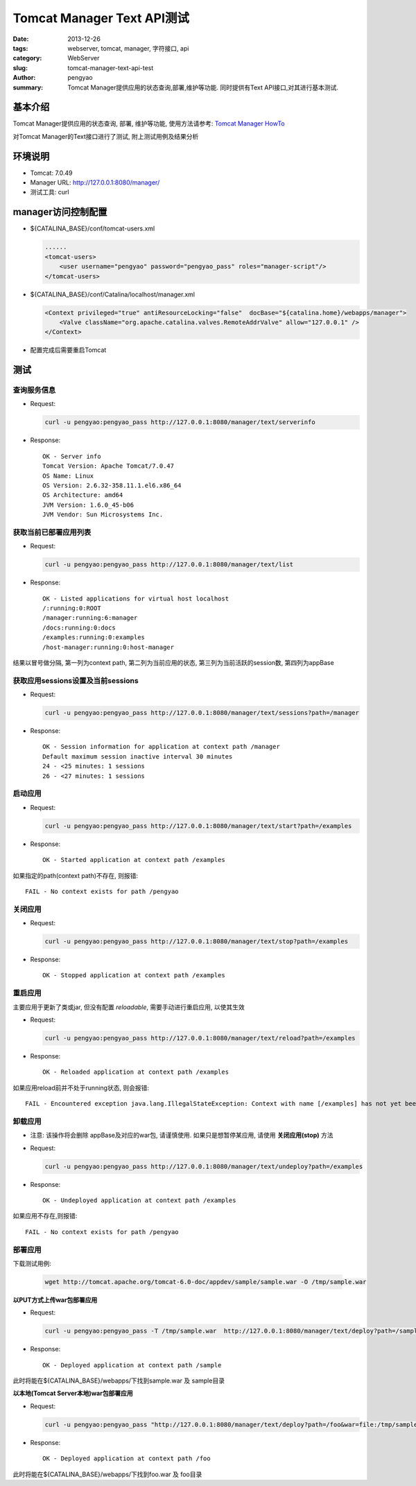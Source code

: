 Tomcat Manager Text API测试
=================================

:date: 2013-12-26
:tags: webserver, tomcat, manager, 字符接口, api
:category: WebServer
:slug: tomcat-manager-text-api-test
:author: pengyao
:summary: Tomcat Manager提供应用的状态查询,部署,维护等功能. 同时提供有Text API接口,对其进行基本测试.

基本介绍
----------
Tomcat Manager提供应用的状态查询, 部署, 维护等功能,  使用方法请参考: `Tomcat Manager HowTo`_

对Tomcat Manager的Text接口进行了测试, 附上测试用例及结果分析

环境说明
----------
* Tomcat: 7.0.49
* Manager URL: http://127.0.0.1:8080/manager/
* 测试工具: curl

manager访问控制配置
------------------------
* ${CATALINA_BASE}/conf/tomcat-users.xml

  .. code-block:: xml

    ......
    <tomcat-users>
        <user username="pengyao" password="pengyao_pass" roles="manager-script"/>
    </tomcat-users>
  
* ${CATALINA_BASE}/conf/Catalina/localhost/manager.xml 

  .. code-block:: xml

    <Context privileged="true" antiResourceLocking="false"  docBase="${catalina.home}/webapps/manager">
        <Valve className="org.apache.catalina.valves.RemoteAddrValve" allow="127.0.0.1" />
    </Context>

* 配置完成后需要重启Tomcat

测试
-------------

查询服务信息
^^^^^^^^^^^^^^

* Request:

  .. code-block:: bash

    curl -u pengyao:pengyao_pass http://127.0.0.1:8080/manager/text/serverinfo

* Response::

    OK - Server info
    Tomcat Version: Apache Tomcat/7.0.47
    OS Name: Linux
    OS Version: 2.6.32-358.11.1.el6.x86_64
    OS Architecture: amd64
    JVM Version: 1.6.0_45-b06
    JVM Vendor: Sun Microsystems Inc.


获取当前已部署应用列表
^^^^^^^^^^^^^^^^^^^^^^^^^

* Request:

  .. code-block:: bash

     curl -u pengyao:pengyao_pass http://127.0.0.1:8080/manager/text/list

* Response::

    OK - Listed applications for virtual host localhost
    /:running:0:ROOT
    /manager:running:6:manager
    /docs:running:0:docs
    /examples:running:0:examples
    /host-manager:running:0:host-manager

结果以冒号做分隔, 第一列为context path, 第二列为当前应用的状态, 第三列为当前活跃的session数, 第四列为appBase

获取应用sessions设置及当前sessions
^^^^^^^^^^^^^^^^^^^^^^^^^^^^^^^^^^^^^^^^^^^^^^^

* Request:

  .. code-block:: bash

    curl -u pengyao:pengyao_pass http://127.0.0.1:8080/manager/text/sessions?path=/manager

* Response::

    OK - Session information for application at context path /manager
    Default maximum session inactive interval 30 minutes
    24 - <25 minutes: 1 sessions
    26 - <27 minutes: 1 sessions

启动应用
^^^^^^^^^^^^^^^^

* Request:

  .. code-block:: bash

    curl -u pengyao:pengyao_pass http://127.0.0.1:8080/manager/text/start?path=/examples

* Response::

    OK - Started application at context path /examples

如果指定的path(context path)不存在, 则报错::

    FAIL - No context exists for path /pengyao


关闭应用
^^^^^^^^^^^^^^^^

* Request:

  .. code-block:: bash
  
    curl -u pengyao:pengyao_pass http://127.0.0.1:8080/manager/text/stop?path=/examples

* Response::

    OK - Stopped application at context path /examples


重启应用
^^^^^^^^^^^^^^^^^

主要应用于更新了类或jar, 但没有配置 *reloadable*, 需要手动进行重启应用, 以使其生效

* Request:

  .. code-block:: bash

    curl -u pengyao:pengyao_pass http://127.0.0.1:8080/manager/text/reload?path=/examples


* Response::

    OK - Reloaded application at context path /examples

如果应用reload前并不处于running状态, 则会报错::

    FAIL - Encountered exception java.lang.IllegalStateException: Context with name [/examples] has not yet been started

卸载应用
^^^^^^^^^^^^^^^^^

* 注意: 该操作将会删除 appBase及对应的war包, 请谨慎使用. 如果只是想暂停某应用, 请使用 **关闭应用(stop)** 方法

* Request:

  .. code-block:: bash
    
    curl -u pengyao:pengyao_pass http://127.0.0.1:8080/manager/text/undeploy?path=/examples
 
* Response::

    OK - Undeployed application at context path /examples

如果应用不存在,则报错::

    FAIL - No context exists for path /pengyao
     
部署应用
^^^^^^^^^^^^

下载测试用例:

  .. code-block:: bash

     wget http://tomcat.apache.org/tomcat-6.0-doc/appdev/sample/sample.war -O /tmp/sample.war

**以PUT方式上传war包部署应用**

* Request:

  .. code-block:: bash

    curl -u pengyao:pengyao_pass -T /tmp/sample.war  http://127.0.0.1:8080/manager/text/deploy?path=/sample

* Response::

    OK - Deployed application at context path /sample

此时将能在${CATALINA_BASE}/webapps/下找到sample.war 及 sample目录

**以本地(Tomcat Server本地)war包部署应用**

* Request:

  .. code-block:: bash

    curl -u pengyao:pengyao_pass "http://127.0.0.1:8080/manager/text/deploy?path=/foo&war=file:/tmp/sample.war"

* Response::

    OK - Deployed application at context path /foo

此时将能在${CATALINA_BASE}/webapps/下找到foo.war 及 foo目录


.. _Tomcat Manager HowTo: http://tomcat.apache.org/tomcat-7.0-doc/manager-howto.html
